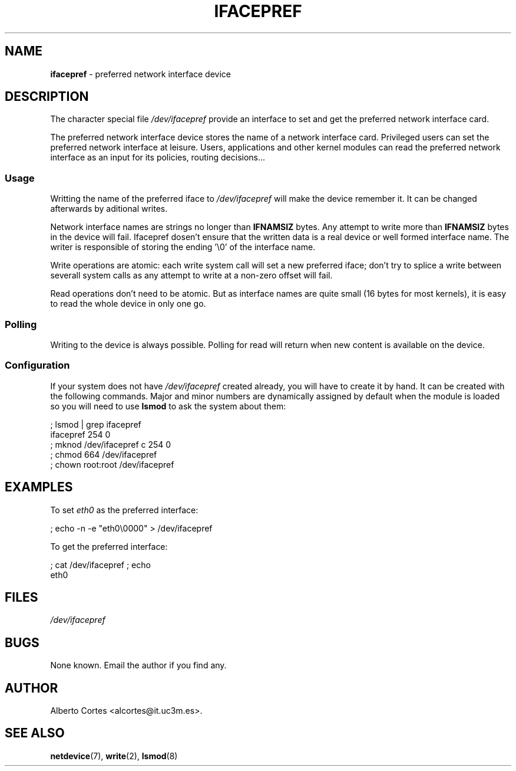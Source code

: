 .\" nroff source of ifacepref manpage
.\" alcortes@it.uc3m.es 2009-04-12
.\"
.\" groff -man ifacepref.4 | col -b > ifacepref_manpage.txt
.\" groff -man -Tps ifacepref.4 > ifacepref_manpage.ps
.\" groff -man -Tps ifacepref.4 | ps2pdf - - > ifacepref_manpage.pdf
.\" groff -man -Thtml ifacepref.4 > ifacepref_manpage.html
.\"
.TH IFACEPREF 4 2009-04-12 "Linux" "Linux Programmer's Manual"
.SH NAME
\fBifacepref\fP \- preferred network interface device
.SH DESCRIPTION
The character special file \fI/dev/ifacepref\fP provide
an interface to set and get the preferred network interface
card.
.LP
The preferred network interface device stores the name of
a network interface card. Privileged users can set the
preferred network interface at leisure. Users, applications and
other kernel modules can read the preferred network interface
as an input for its policies, routing decisions...
.SS Usage
Writting the name of the preferred iface to \fI/dev/ifacepref\fP
will make the device remember it. It can be changed afterwards by
aditional writes.
.LP
Network interface names are strings no longer than \fBIFNAMSIZ\fP
bytes. Any attempt to write more than \fBIFNAMSIZ\fP bytes in the
device will fail. Ifacepref dosen't ensure that the written data
is a real device or well formed interface name. The writer is
responsible of storing the ending '\\0' of the interface name.
.LP
Write operations are atomic: each write system call will set a
new preferred iface; don't try to splice a write between severall
system calls as any attempt to write at a non-zero offset
will fail.
.LP
Read operations don't need to be atomic. But as interface names are quite
small (16 bytes for most kernels), it is easy to read the whole device
in only one go.
.SS Polling
Writing to the device is always possible. Polling for read will return when
new content is available on the device.
.SS Configuration
If your system does not have
\fI/dev/ifacepref\fP created already, you will
have to create it by hand. It can be created with the following commands.
Major and minor numbers are dynamically
assigned by default when the module is loaded so you will need to
use \fBlsmod\fP to ask the system about them:

.nf
    ; lsmod | grep ifacepref
    ifacepref             254  0
    ; mknod /dev/ifacepref c 254 0
    ; chmod 664 /dev/ifacepref
    ; chown root:root /dev/ifacepref
.fi

.SH EXAMPLES
To set \fIeth0\fP as the preferred interface:

.nf
    ; echo -n -e "eth0\\0000" > /dev/ifacepref
.fi

To get the preferred interface:

.nf
    ; cat /dev/ifacepref ; echo
    eth0
.fi

.SH FILES
.I /dev/ifacepref
.SH BUGS
.LP
None known. Email the author if you find any.
.SH AUTHOR
Alberto Cortes <alcortes@it.uc3m.es>.
.SH "SEE ALSO"
\fBnetdevice\fP(7), \fBwrite\fP(2), \fBlsmod\fP(8)
